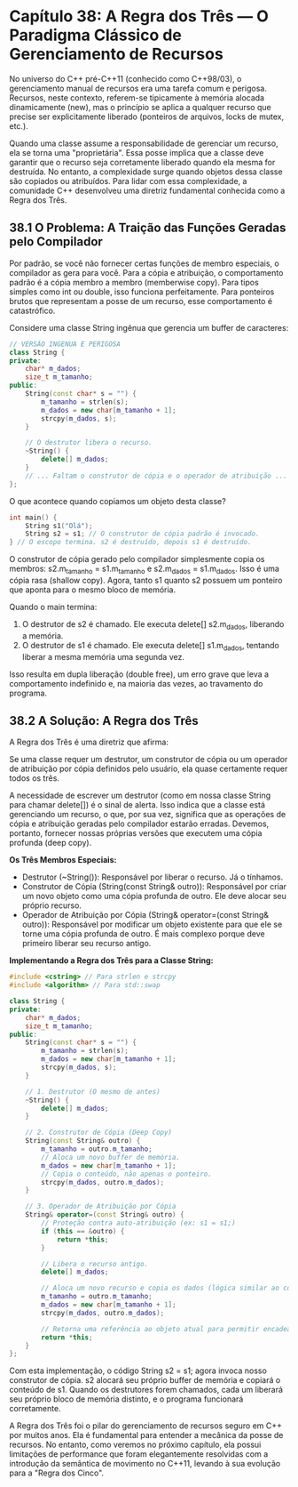 * Capítulo 38: A Regra dos Três — O Paradigma Clássico de Gerenciamento de Recursos

No universo do C++ pré-C++11 (conhecido como C++98/03), o gerenciamento manual de recursos era uma tarefa comum e perigosa. Recursos, neste contexto, referem-se tipicamente à memória alocada dinamicamente (new), mas o princípio se aplica a qualquer recurso que precise ser explicitamente liberado (ponteiros de arquivos, locks de mutex, etc.).

Quando uma classe assume a responsabilidade de gerenciar um recurso, ela se torna uma "proprietária". Essa posse implica que a classe deve garantir que o recurso seja corretamente liberado quando ela mesma for destruída. No entanto, a complexidade surge quando objetos dessa classe são copiados ou atribuídos. Para lidar com essa complexidade, a comunidade C++ desenvolveu uma diretriz fundamental conhecida como a Regra dos Três.

** 38.1 O Problema: A Traição das Funções Geradas pelo Compilador

Por padrão, se você não fornecer certas funções de membro especiais, o compilador as gera para você. Para a cópia e atribuição, o comportamento padrão é a cópia membro a membro (memberwise copy). Para tipos simples como int ou double, isso funciona perfeitamente. Para ponteiros brutos que representam a posse de um recurso, esse comportamento é catastrófico.

Considere uma classe String ingênua que gerencia um buffer de caracteres:

#+begin_src cpp
// VERSÃO INGENUA E PERIGOSA
class String {
private:
    char* m_dados;
    size_t m_tamanho;
public:
    String(const char* s = "") {
        m_tamanho = strlen(s);
        m_dados = new char[m_tamanho + 1];
        strcpy(m_dados, s);
    }

    // O destrutor libera o recurso.
    ~String() {
        delete[] m_dados;
    }
    // ... Faltam o construtor de cópia e o operador de atribuição ...
};
#+end_src

O que acontece quando copiamos um objeto desta classe?

#+begin_src cpp
int main() {
    String s1("Olá");
    String s2 = s1; // O construtor de cópia padrão é invocado.
} // O escopo termina. s2 é destruído, depois s1 é destruído.
#+end_src

O construtor de cópia gerado pelo compilador simplesmente copia os membros: s2.m_tamanho = s1.m_tamanho e s2.m_dados = s1.m_dados. Isso é uma cópia rasa (shallow copy). Agora, tanto s1 quanto s2 possuem um ponteiro que aponta para o mesmo bloco de memória.

Quando o main termina:

  1. O destrutor de s2 é chamado. Ele executa delete[] s2.m_dados, liberando a memória.
  2. O destrutor de s1 é chamado. Ele executa delete[] s1.m_dados, tentando liberar a mesma memória uma segunda vez.

Isso resulta em dupla liberação (double free), um erro grave que leva a comportamento indefinido e, na maioria das vezes, ao travamento do programa.

** 38.2 A Solução: A Regra dos Três

A Regra dos Três é uma diretriz que afirma:

Se uma classe requer um destrutor, um construtor de cópia ou um operador de atribuição por cópia definidos pelo usuário, ela quase certamente requer todos os três.

A necessidade de escrever um destrutor (como em nossa classe String para chamar delete[]) é o sinal de alerta. Isso indica que a classe está gerenciando um recurso, o que, por sua vez, significa que as operações de cópia e atribuição geradas pelo compilador estarão erradas. Devemos, portanto, fornecer nossas próprias versões que executem uma cópia profunda (deep copy).

*Os Três Membros Especiais:*

  - Destrutor (~String()): Responsável por liberar o recurso. Já o tínhamos.
  - Construtor de Cópia (String(const String& outro)): Responsável por criar um novo objeto como uma cópia profunda de outro. Ele deve alocar seu próprio recurso.
  - Operador de Atribuição por Cópia (String& operator=(const String& outro)): Responsável por modificar um objeto existente para que ele se torne uma cópia profunda de outro. É mais complexo porque deve primeiro liberar seu recurso antigo.

*Implementando a Regra dos Três para a Classe String:*

#+begin_src cpp
#include <cstring> // Para strlen e strcpy
#include <algorithm> // Para std::swap

class String {
private:
    char* m_dados;
    size_t m_tamanho;
public:
    String(const char* s = "") {
        m_tamanho = strlen(s);
        m_dados = new char[m_tamanho + 1];
        strcpy(m_dados, s);
    }

    // 1. Destrutor (O mesmo de antes)
    ~String() {
        delete[] m_dados;
    }

    // 2. Construtor de Cópia (Deep Copy)
    String(const String& outro) {
        m_tamanho = outro.m_tamanho;
        // Aloca um novo buffer de memória.
        m_dados = new char[m_tamanho + 1];
        // Copia o conteúdo, não apenas o ponteiro.
        strcpy(m_dados, outro.m_dados);
    }

    // 3. Operador de Atribuição por Cópia
    String& operator=(const String& outro) {
        // Proteção contra auto-atribuição (ex: s1 = s1;)
        if (this == &outro) {
            return *this;
        }

        // Libera o recurso antigo.
        delete[] m_dados;

        // Aloca um novo recurso e copia os dados (lógica similar ao construtor de cópia).
        m_tamanho = outro.m_tamanho;
        m_dados = new char[m_tamanho + 1];
        strcpy(m_dados, outro.m_dados);

        // Retorna uma referência ao objeto atual para permitir encadeamento (ex: s1 = s2 = s3;).
        return *this;
    }
};
#+end_src

Com esta implementação, o código String s2 = s1; agora invoca nosso construtor de cópia. s2 alocará seu próprio buffer de memória e copiará o conteúdo de s1. Quando os destrutores forem chamados, cada um liberará seu próprio bloco de memória distinto, e o programa funcionará corretamente.

A Regra dos Três foi o pilar do gerenciamento de recursos seguro em C++ por muitos anos. Ela é fundamental para entender a mecânica da posse de recursos. No entanto, como veremos no próximo capítulo, ela possui limitações de performance que foram elegantemente resolvidas com a introdução da semântica de movimento no C++11, levando à sua evolução para a "Regra dos Cinco".
